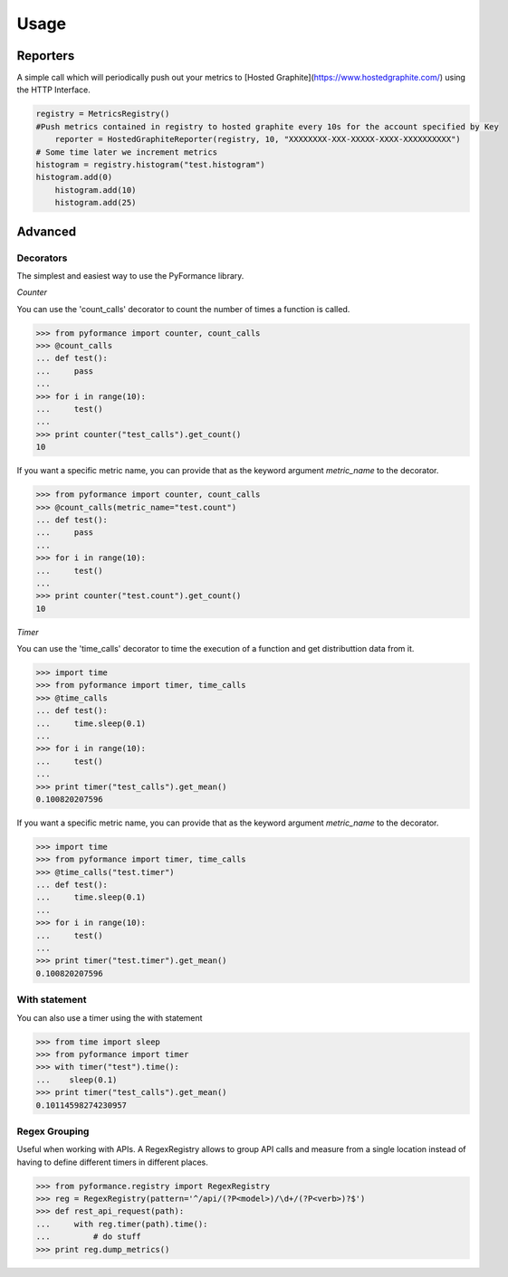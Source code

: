 Usage
=====



Reporters
---------

A simple call which will periodically push out your metrics to [Hosted Graphite](https://www.hostedgraphite.com/) 
using the HTTP Interface. 


.. code-block:: python

    registry = MetricsRegistry()	
    #Push metrics contained in registry to hosted graphite every 10s for the account specified by Key
	reporter = HostedGraphiteReporter(registry, 10, "XXXXXXXX-XXX-XXXXX-XXXX-XXXXXXXXXX")
    # Some time later we increment metrics
    histogram = registry.histogram("test.histogram")
    histogram.add(0)
	histogram.add(10)
	histogram.add(25)



Advanced
--------

Decorators
~~~~~~~~~~

The simplest and easiest way to use the PyFormance library.

*Counter*

You can use the 'count_calls' decorator to count the number of times a function is called.

.. code-block:: python

    >>> from pyformance import counter, count_calls
    >>> @count_calls
    ... def test():
    ...     pass
    ... 
    >>> for i in range(10):
    ...     test()
    ... 
    >>> print counter("test_calls").get_count()
    10

If you want a specific metric name, you can provide that as the keyword
argument `metric_name` to the decorator.

.. code-block:: python

    >>> from pyformance import counter, count_calls
    >>> @count_calls(metric_name="test.count")
    ... def test():
    ...     pass
    ... 
    >>> for i in range(10):
    ...     test()
    ... 
    >>> print counter("test.count").get_count()
    10



*Timer*

You can use the 'time_calls' decorator to time the execution of a function and get distributtion data from it.

.. code-block:: python

    >>> import time
    >>> from pyformance import timer, time_calls
    >>> @time_calls
    ... def test():
    ...     time.sleep(0.1)
    ... 
    >>> for i in range(10):
    ...     test()
    ... 
    >>> print timer("test_calls").get_mean()
    0.100820207596


If you want a specific metric name, you can provide that as the keyword
argument `metric_name` to the decorator.

.. code-block:: python

    >>> import time
    >>> from pyformance import timer, time_calls
    >>> @time_calls("test.timer")
    ... def test():
    ...     time.sleep(0.1)
    ... 
    >>> for i in range(10):
    ...     test()
    ... 
    >>> print timer("test.timer").get_mean()
    0.100820207596



With statement
~~~~~~~~~~~~~~
You can also use a timer using the with statement

.. code-block:: python

    >>> from time import sleep
    >>> from pyformance import timer
    >>> with timer("test").time():
    ...    sleep(0.1)
    >>> print timer("test_calls").get_mean()
    0.10114598274230957
    


Regex Grouping
~~~~~~~~~~~~~~
Useful when working with APIs. A RegexRegistry allows to group API
calls and measure from a single location instead of having to define
different timers in different places.   

.. code-block:: python

    >>> from pyformance.registry import RegexRegistry
    >>> reg = RegexRegistry(pattern='^/api/(?P<model>)/\d+/(?P<verb>)?$')
    >>> def rest_api_request(path):
    ...     with reg.timer(path).time():
    ...         # do stuff
    >>> print reg.dump_metrics()
